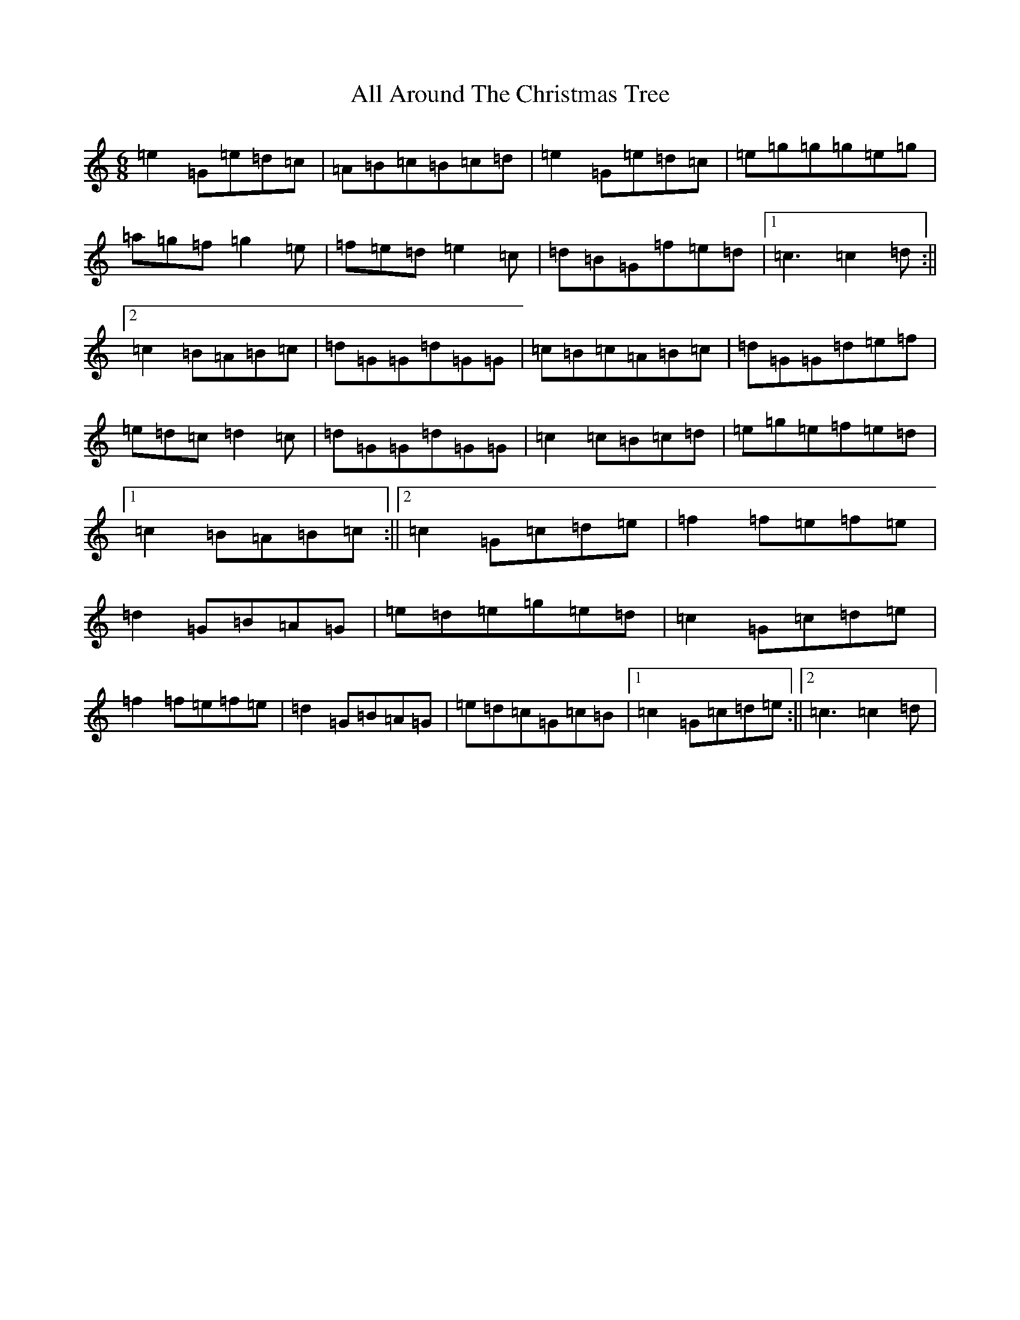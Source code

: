 X: 460
T: All Around The Christmas Tree
S: https://thesession.org/tunes/6575#setting6575
R: jig
M:6/8
L:1/8
K: C Major
=e2=G=e=d=c|=A=B=c=B=c=d|=e2=G=e=d=c|=e=g=g=g=e=g|=a=g=f=g2=e|=f=e=d=e2=c|=d=B=G=f=e=d|1=c3=c2=d:||2=c2=B=A=B=c|=d=G=G=d=G=G|=c=B=c=A=B=c|=d=G=G=d=e=f|=e=d=c=d2=c|=d=G=G=d=G=G|=c2=c=B=c=d|=e=g=e=f=e=d|1=c2=B=A=B=c:||2=c2=G=c=d=e|=f2=f=e=f=e|=d2=G=B=A=G|=e=d=e=g=e=d|=c2=G=c=d=e|=f2=f=e=f=e|=d2=G=B=A=G|=e=d=c=G=c=B|1=c2=G=c=d=e:||2=c3=c2=d|